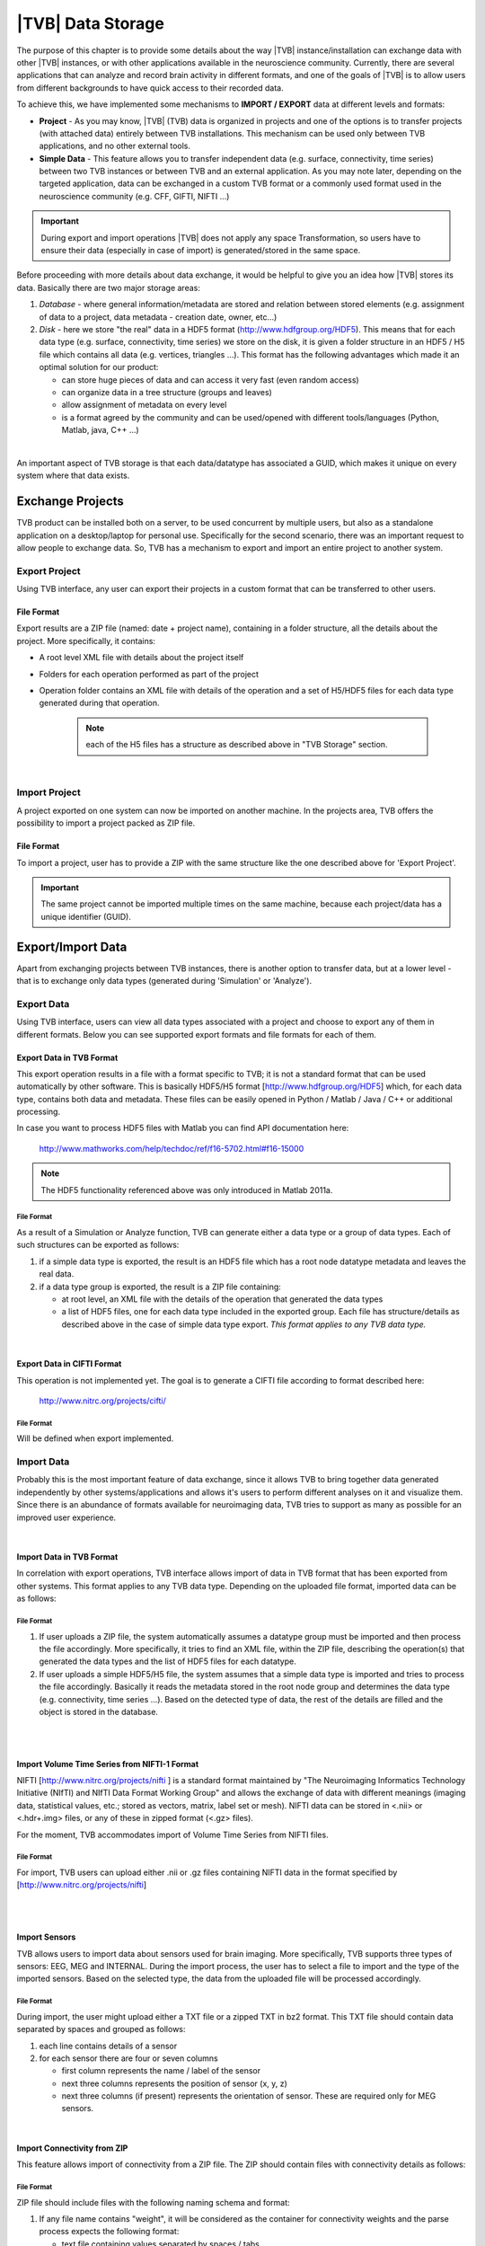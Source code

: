|TVB| Data Storage
==================

The purpose of this chapter is to provide some details about the way |TVB|
instance/installation can exchange data with other |TVB| instances, or with 
other applications available in the neuroscience community. Currently, there are
several applications that can analyze and record brain activity in different
formats, and one of the goals of |TVB| is to allow users from different
backgrounds to have quick access to their recorded data.

To achieve this, we have implemented some mechanisms to **IMPORT / EXPORT** data
at different levels and formats:

- **Project** - As you may know, |TVB| (TVB) data is organized in projects and
  one of the options is to transfer projects (with attached data) entirely
  between TVB installations. This mechanism can be used only between TVB
  applications, and no other external tools.

- **Simple Data** - This feature allows you to transfer independent data (e.g.
  surface, connectivity, time series) between two TVB instances or between TVB
  and an external application. As you may note later, depending on the targeted
  application, data can be exchanged in a custom TVB format or a commonly used
  format used in the neuroscience community (e.g. CFF, GIFTI, NIFTI ...)

.. admonition:: Important

    .. image:: screenshots/important.png
	:align: left

    During export and import operations |TVB| does not apply any space 
    Transformation, so users have to ensure their data (especially in case 
    of import) is generated/stored in the same space.



Before proceeding with more details about data exchange, it would be helpful to
give you an idea how |TVB| stores its data. Basically there are two major
storage areas:

1. *Database* - where general information/metadata are stored and relation 
   between stored elements (e.g. assignment of data to a project, data metadata
   - creation date, owner, etc...)

#. *Disk* - here we store "the real" data in a HDF5 format 
   (http://www.hdfgroup.org/HDF5). This means that for each data type (e.g.
   surface, connectivity, time series) we store on the disk, it is given a 
   folder structure in an HDF5 / H5 file which contains all data (e.g. vertices,
   triangles ...). This format has the following advantages which made it an
   optimal solution for our product:

   - can store huge pieces of data and can access it very fast (even random
     access)
   - can organize data in a tree structure (groups and leaves)
   - allow assignment of metadata on every level
   - is a format agreed by the community and can be used/opened with
     different tools/languages (Python, Matlab, java, C++ ...)

|

An important aspect of TVB storage is that each data/datatype has associated a
GUID, which makes it unique on every system where that data exists.



Exchange Projects
-----------------

TVB product can be installed both on a server, to be used concurrent by multiple
users, but also as a standalone application on a desktop/laptop for personal use.
Specifically for the second scenario, there was an important request to allow
people to exchange data. So, TVB has a mechanism to export and import an entire
project to another system.

Export Project
..............

Using TVB interface, any user can export their projects in a custom format that
can be transferred to other users.


File Format
~~~~~~~~~~~

Export results are a ZIP file (named: date + project name), containing in a
folder structure, all the details about the project. More specifically, it
contains:

- A root level XML file with details about the project itself
- Folders for each operation performed as part of the project
- Operation folder contains an XML file with details of the operation and 
  a set of H5/HDF5 files for each data type generated during that operation.
    
    .. Note:: 
        each of the H5 files has a structure as described above in 
        "TVB Storage" section.
    
|

Import Project
..............

A project exported on one system can now be imported on another machine. In the
projects area, TVB offers the possibility to import a project packed as ZIP
file.


File Format
~~~~~~~~~~~

To import a project, user has to provide a ZIP with the same structure like the
one described above for 'Export Project'.

.. Important::
    The same project cannot be imported multiple times on the same machine,
    because each project/data has a unique identifier (GUID).


Export/Import Data
------------------

Apart from exchanging projects between TVB instances, there is another option to
transfer data, but at a lower level - that is to exchange only data types
(generated during 'Simulation' or 'Analyze').



Export Data
...........

Using TVB interface, users can view all data types associated with a project and
choose to export any of them in different formats. Below you can see supported 
export formats and file formats for each of them.



Export Data in TVB Format
~~~~~~~~~~~~~~~~~~~~~~~~~

This export operation results in a file with a format specific to TVB; it is not
a standard format that can be used automatically by other software. This is 
basically HDF5/H5 format
[`http://www.hdfgroup.org/HDF5 <http://www.hdfgroup.org/HDF5>`_] which, for each
data type, contains both data and metadata. These files can be easily opened in
Python / Matlab / Java / C++ or additional processing.

In case you want to process HDF5 files with Matlab you can find API
documentation here:
    
    http://www.mathworks.com/help/techdoc/ref/f16-5702.html#f16-15000

.. NOTE::
    The HDF5 functionality referenced above was only introduced in Matlab 2011a.


File Format
***********

As a result of a Simulation or Analyze function, TVB can generate either a data
type or a group of data types. Each of such structures can be exported as follows:

1. if a simple data type is exported, the result is an HDF5 file which has a root
   node datatype metadata and leaves the real data.
#. if a data type group is exported, the result is a ZIP file containing:

   - at root level, an XML file with the details of the operation that
     generated the data types
   - a list of HDF5 files, one for each data type included in the exported
     group. Each file has structure/details as described above in the case of
     simple data type export. *This format applies to any TVB data type.*

|


Export Data in CIFTI Format
~~~~~~~~~~~~~~~~~~~~~~~~~~~

This operation is not implemented yet. The goal is to generate a CIFTI file 
according to format described here:
    
    http://www.nitrc.org/projects/cifti/


File Format
***********

Will be defined when export implemented.


Import Data
...........

Probably this is the most important feature of data exchange, since it allows
TVB to bring together data generated independently by other systems/applications
and allows it's users to perform different analyses on it and visualize them.
Since there is an abundance of formats available for neuroimaging data, TVB 
tries to support as many as possible for an improved user experience.

|

Import Data in TVB Format
~~~~~~~~~~~~~~~~~~~~~~~~~

In correlation with export operations, TVB interface allows import of data in
TVB format that has been exported from other systems. This format applies to any
TVB data type. Depending on the uploaded file format, imported data can be as
follows:


File Format
***********

1. If user uploads a ZIP file, the system automatically assumes a datatype group
   must be imported and then process the file accordingly. More specifically, it
   tries to find an XML file, within the ZIP file, describing the operation(s)
   that generated the data types and the list of HDF5 files for each datatype.

#. If user uploads a simple HDF5/H5 file, the system assumes that a simple data
   type is imported and tries to process the file accordingly. Basically it
   reads the metadata stored in the root node group and determines the data type
   (e.g. connectivity, time series ...). Based on the detected type of data, the
   rest of the details are filled and the object is stored in the database.

|
|

Import Volume Time Series from NIFTI-1 Format
~~~~~~~~~~~~~~~~~~~~~~~~~~~~~~~~~~~~~~~~~~~~~

NIFTI [http://www.nitrc.org/projects/nifti ] is a standard format maintained by
"The Neuroimaging Informatics Technology Initiative (NIfTI) and NIfTI Data
Format Working Group" and allows the exchange of data with different meanings
(imaging data, statistical values, etc.; stored as vectors, matrix, label set or
mesh). NIFTI data can be stored in <.nii> or <.hdr+.img> files, or any of these
in zipped format (<.gz> files).

For the moment, TVB accommodates import of Volume Time Series from NIFTI files.


File Format
***********

For import, TVB users can upload either .nii or .gz files containing NIFTI data
in the format specified by [http://www.nitrc.org/projects/nifti]

|
|

Import Sensors
~~~~~~~~~~~~~~

TVB allows users to import data about sensors used for brain imaging. More
specifically, TVB supports three types of sensors: EEG, MEG and INTERNAL. During
the import process, the user has to select a file to import and the type of the
imported sensors. Based on the selected type, the data from the uploaded file
will be processed accordingly.


File Format
***********

During import, the user might upload either a TXT file or a zipped TXT in bz2
format. This TXT file should contain data separated by spaces and grouped as
follows:

1. each line contains details of a sensor
#. for each sensor there are four or seven columns

   - first column represents the name / label of the sensor
   - next three columns represents the position of sensor (x, y, z)
   - next three columns (if present) represents the orientation of sensor.
     These are required only for MEG sensors.

|

Import Connectivity from ZIP
~~~~~~~~~~~~~~~~~~~~~~~~~~~~

This feature allows import of connectivity from a ZIP file. The ZIP should
contain files with connectivity details as follows:

File Format
***********

ZIP file should include files with the following naming schema and format:

1. If any file name contains "weight", it will be considered as the container
   for connectivity weights and the parse process expects the following format:

   - text file containing values separated by spaces / tabs
   - contains a matrix of weights

#. If any file name contains "position" it will be considered as the container
   for connectivity centers and the parse process expects the following format:

   - text file containing values separated by spaces / tabs
   - on the first row there should be the labels/description of each column
   - each row represents data for a region center
   - each row should have at least 4 columns: region label and center position
     (x, y, z)

#. If any file name contains "tract" it will be considered as container for
   connectivity tract lengths and the parse process expects the following
   format:

   - text file containing values separated by spaces / tabs
   - contains a matrix of tract lengths

#. If any file name contains "orientation" it will be considered as container
   for connectivity center orientations and parse process expects the following
   format:

   - text file containing values separated by spaces / tabs
   - each row represents orientation for a region center
   - each row should have at least 3 columns for region center orientation (3
     float values separated with spaces or tabs)

#. If any file name contains "area" it will be considered as container for
   connectivity areas and the parse process expects the following format:

   - text file containing one area on each line (as float value)

|

Import Surface from ZIP
~~~~~~~~~~~~~~~~~~~~~~~

Using this option, users have the possibility to import a surface from a more
human readable format into TVB. Basically users have to upload a zip file
containing surface data and specify what type of surface they upload (Cortical
Surface, Brain Skull, Skull Skin or Skin Air).

File Format
***********

Uploaded ZIP file should contain files with a specified naming schema and format
as follow:

1. If any file name contains "vertices" it will be considered as container for 
   surface vertices and parse process expects the following format:

   - this is a space separated values file
   - each row represents position of a vertex
   - each row should have three columns (x, y, z as float values)

#. If any file name contains "normals" it will be considered as container for
   surface vertices normals and parse process expects the following format:
   
   - this is a space separated values file
   - each row represents a vertex normal
   - each row should have three columns (with float values)

#. If any file name contains "triangles" it will be considered as container for
   surface triangles and parse process expects the following format:
   
   - this is a space separated values file
   - each row represents a triangle
   - each row should have three columns (int values) - each value representing
     the index of a vertex from the vertices array. This indices could be ZERO
     based or not, depending on the source which generated the surface. This
     is the user is required to specify this at import time.

|

There are systems/applications that generate and store surface data in two parts:
for left and right side. If this is the case, the imported ZIP file is expected
to contain text files with the same naming and format, but the name should
contain after prefix letter "r" or "l" (e.g. <trianglesl.txt> and 
<trianglesr.txt>)

|
|

Import Surface and TimeSeries from GIFTI
~~~~~~~~~~~~~~~~~~~~~~~~~~~~~~~~~~~~~~~~
This is a geometry format (http://www.nitrc.org/projects/gifti/) under the 
Neuroimaging Informatics Technology Initiative (NIfTI) that allows exchange of
brain data (surface, time series, shapes, labels ...). Basically this is format
XML based which stores both data and associated metadata in a single file, with
.gii extension.

If uploaded .gii file contains a surface (Cortical Surface or SkinAir) during
import TVB stores found vertices / triangles and computes normals for them.

In case .gii file contains a TimeSeries, user will be asked to specify what is
the surface for which TimeSeries is imported. Important to know: number of
vertices from imported time series must be the same like the one of the selected
surface. Otherwise import procedure will fail.

File Format
***********
This is a standard format, supported by a large community so all details about
it and samples can be found here:
    
    http://www.nitrc.org/projects/gifti


.. Note:: 
    At this moment |TVB| supports only import of data from a single .gii file.
    It does not handles cases when metadata is defines in .gii (XML) file and
    real data in external files.

|
|

Import Data from CFF
~~~~~~~~~~~~~~~~~~~~

CFF (Connectome File) is a complex format that tries to put together all data
necessary for brain simulations or analysis. Because of its complexity and lack
of support from the community, this format is not used very often. For this
reason, we decided to implement **import** only of a custom form of CFF, for
demo purposes.  Support for CFF import might be removed in the future versions.

The current |TVB| version includes a set of demo data, housed in a folder that
contains two CFF files which could be imported for testing.

Since CFF is a complex format you can use it for uploading single data (e.g one
surface, connectivity, local connectivity, region mapping) but also you could
group multiple such data into a single CFF file. 


File Format
***********

For this feature, the user has to upload a CFF file (which is basically a ZIP
file) containing a root file <meta.cml> which describes the content of the
archive. This file specifies what data types are packed (e.g. connectivity,
surface, region mapping) and which files contain data for these types. In our
demo data, files are in different formats: starting from raw data (numpy dump),
GIFTI, NXGPickle.
